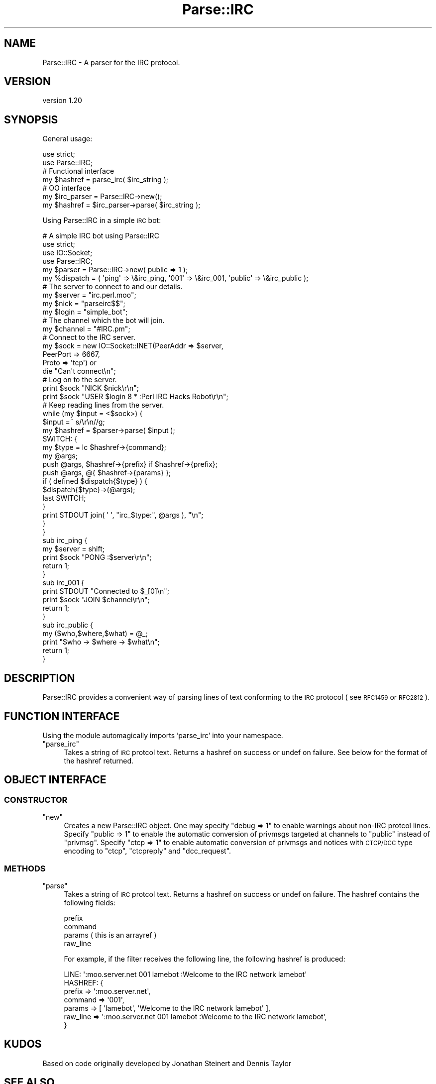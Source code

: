 .\" Automatically generated by Pod::Man 2.28 (Pod::Simple 3.31)
.\"
.\" Standard preamble:
.\" ========================================================================
.de Sp \" Vertical space (when we can't use .PP)
.if t .sp .5v
.if n .sp
..
.de Vb \" Begin verbatim text
.ft CW
.nf
.ne \\$1
..
.de Ve \" End verbatim text
.ft R
.fi
..
.\" Set up some character translations and predefined strings.  \*(-- will
.\" give an unbreakable dash, \*(PI will give pi, \*(L" will give a left
.\" double quote, and \*(R" will give a right double quote.  \*(C+ will
.\" give a nicer C++.  Capital omega is used to do unbreakable dashes and
.\" therefore won't be available.  \*(C` and \*(C' expand to `' in nroff,
.\" nothing in troff, for use with C<>.
.tr \(*W-
.ds C+ C\v'-.1v'\h'-1p'\s-2+\h'-1p'+\s0\v'.1v'\h'-1p'
.ie n \{\
.    ds -- \(*W-
.    ds PI pi
.    if (\n(.H=4u)&(1m=24u) .ds -- \(*W\h'-12u'\(*W\h'-12u'-\" diablo 10 pitch
.    if (\n(.H=4u)&(1m=20u) .ds -- \(*W\h'-12u'\(*W\h'-8u'-\"  diablo 12 pitch
.    ds L" ""
.    ds R" ""
.    ds C` ""
.    ds C' ""
'br\}
.el\{\
.    ds -- \|\(em\|
.    ds PI \(*p
.    ds L" ``
.    ds R" ''
.    ds C`
.    ds C'
'br\}
.\"
.\" Escape single quotes in literal strings from groff's Unicode transform.
.ie \n(.g .ds Aq \(aq
.el       .ds Aq '
.\"
.\" If the F register is turned on, we'll generate index entries on stderr for
.\" titles (.TH), headers (.SH), subsections (.SS), items (.Ip), and index
.\" entries marked with X<> in POD.  Of course, you'll have to process the
.\" output yourself in some meaningful fashion.
.\"
.\" Avoid warning from groff about undefined register 'F'.
.de IX
..
.nr rF 0
.if \n(.g .if rF .nr rF 1
.if (\n(rF:(\n(.g==0)) \{
.    if \nF \{
.        de IX
.        tm Index:\\$1\t\\n%\t"\\$2"
..
.        if !\nF==2 \{
.            nr % 0
.            nr F 2
.        \}
.    \}
.\}
.rr rF
.\" ========================================================================
.\"
.IX Title "Parse::IRC 3"
.TH Parse::IRC 3 "2012-10-21" "perl v5.22.1" "User Contributed Perl Documentation"
.\" For nroff, turn off justification.  Always turn off hyphenation; it makes
.\" way too many mistakes in technical documents.
.if n .ad l
.nh
.SH "NAME"
Parse::IRC \- A parser for the IRC protocol.
.SH "VERSION"
.IX Header "VERSION"
version 1.20
.SH "SYNOPSIS"
.IX Header "SYNOPSIS"
General usage:
.PP
.Vb 2
\&  use strict;
\&  use Parse::IRC;
\&
\&  # Functional interface
\&
\&  my $hashref = parse_irc( $irc_string );
\&
\&  # OO interface
\&
\&  my $irc_parser = Parse::IRC\->new();
\&
\&  my $hashref = $irc_parser\->parse( $irc_string );
.Ve
.PP
Using Parse::IRC in a simple \s-1IRC\s0 bot:
.PP
.Vb 1
\&  # A simple IRC bot using Parse::IRC
\&
\&  use strict;
\&  use IO::Socket;
\&  use Parse::IRC;
\&
\&  my $parser = Parse::IRC\->new( public => 1 );
\&
\&  my %dispatch = ( \*(Aqping\*(Aq => \e&irc_ping, \*(Aq001\*(Aq => \e&irc_001, \*(Aqpublic\*(Aq => \e&irc_public );
\&
\&  # The server to connect to and our details.
\&  my $server = "irc.perl.moo";
\&  my $nick = "parseirc$$";
\&  my $login = "simple_bot";
\&
\&  # The channel which the bot will join.
\&  my $channel = "#IRC.pm";
\&
\&  # Connect to the IRC server.
\&  my $sock = new IO::Socket::INET(PeerAddr => $server,
\&                                  PeerPort => 6667,
\&                                  Proto => \*(Aqtcp\*(Aq) or
\&                                    die "Can\*(Aqt connect\en";
\&
\&  # Log on to the server.
\&  print $sock "NICK $nick\er\en";
\&  print $sock "USER $login 8 * :Perl IRC Hacks Robot\er\en";
\&
\&  # Keep reading lines from the server.
\&  while (my $input = <$sock>) {
\&    $input =~ s/\er\en//g;
\&    my $hashref = $parser\->parse( $input );
\&    SWITCH: {
\&          my $type = lc $hashref\->{command};
\&          my @args;
\&          push @args, $hashref\->{prefix} if $hashref\->{prefix};
\&          push @args, @{ $hashref\->{params} };
\&          if ( defined $dispatch{$type} ) {
\&            $dispatch{$type}\->(@args);
\&            last SWITCH;
\&          }
\&          print STDOUT join( \*(Aq \*(Aq, "irc_$type:", @args ), "\en";
\&    }
\&  }
\&
\&  sub irc_ping {
\&    my $server = shift;
\&    print $sock "PONG :$server\er\en";
\&    return 1;
\&  }
\&
\&  sub irc_001 {
\&    print STDOUT "Connected to $_[0]\en";
\&    print $sock "JOIN $channel\er\en";
\&    return 1;
\&  }
\&
\&  sub irc_public {
\&    my ($who,$where,$what) = @_;
\&    print "$who \-> $where \-> $what\en";
\&    return 1;
\&  }
.Ve
.SH "DESCRIPTION"
.IX Header "DESCRIPTION"
Parse::IRC provides a convenient way of parsing lines of text conforming to the \s-1IRC\s0
protocol ( see \s-1RFC1459\s0 or \s-1RFC2812 \s0).
.SH "FUNCTION INTERFACE"
.IX Header "FUNCTION INTERFACE"
Using the module automagically imports 'parse_irc' into your namespace.
.ie n .IP """parse_irc""" 4
.el .IP "\f(CWparse_irc\fR" 4
.IX Item "parse_irc"
Takes a string of \s-1IRC\s0 protcol text. Returns a hashref on success or undef on failure.
See below for the format of the hashref returned.
.SH "OBJECT INTERFACE"
.IX Header "OBJECT INTERFACE"
.SS "\s-1CONSTRUCTOR\s0"
.IX Subsection "CONSTRUCTOR"
.ie n .IP """new""" 4
.el .IP "\f(CWnew\fR" 4
.IX Item "new"
Creates a new Parse::IRC object. One may specify \f(CW\*(C`debug => 1\*(C'\fR to enable warnings about non-IRC
protcol lines. Specify \f(CW\*(C`public => 1\*(C'\fR to enable the automatic conversion of privmsgs targeted at
channels to \f(CW\*(C`public\*(C'\fR instead of \f(CW\*(C`privmsg\*(C'\fR. Specify \f(CW\*(C`ctcp => 1\*(C'\fR to enable automatic conversion
of privmsgs and notices with \s-1CTCP/DCC\s0 type encoding to \f(CW\*(C`ctcp\*(C'\fR, \f(CW\*(C`ctcpreply\*(C'\fR and \f(CW\*(C`dcc_request\*(C'\fR.
.SS "\s-1METHODS\s0"
.IX Subsection "METHODS"
.ie n .IP """parse""" 4
.el .IP "\f(CWparse\fR" 4
.IX Item "parse"
Takes a string of \s-1IRC\s0 protcol text. Returns a hashref on success or undef on failure.
The hashref contains the following fields:
.Sp
.Vb 4
\&  prefix
\&  command
\&  params ( this is an arrayref )
\&  raw_line
.Ve
.Sp
For example, if the filter receives the following line, the following hashref is produced:
.Sp
.Vb 1
\&  LINE: \*(Aq:moo.server.net 001 lamebot :Welcome to the IRC network lamebot\*(Aq
\&
\&  HASHREF: {
\&             prefix   => \*(Aq:moo.server.net\*(Aq,
\&             command  => \*(Aq001\*(Aq,
\&             params   => [ \*(Aqlamebot\*(Aq, \*(AqWelcome to the IRC network lamebot\*(Aq ],
\&             raw_line => \*(Aq:moo.server.net 001 lamebot :Welcome to the IRC network lamebot\*(Aq,
\&           }
.Ve
.SH "KUDOS"
.IX Header "KUDOS"
Based on code originally developed by Jonathan Steinert and Dennis Taylor
.SH "SEE ALSO"
.IX Header "SEE ALSO"
POE::Filter::IRCD
.PP
<http://www.faqs.org/rfcs/rfc1459.html>
.PP
<http://www.faqs.org/rfcs/rfc2812.html>
.SH "AUTHOR"
.IX Header "AUTHOR"
Chris Williams <chris@bingosnet.co.uk>
.SH "COPYRIGHT AND LICENSE"
.IX Header "COPYRIGHT AND LICENSE"
This software is copyright (c) 2012 by Chris Williams, Jonathan Steinert and Dennis Taylor.
.PP
This is free software; you can redistribute it and/or modify it under
the same terms as the Perl 5 programming language system itself.
